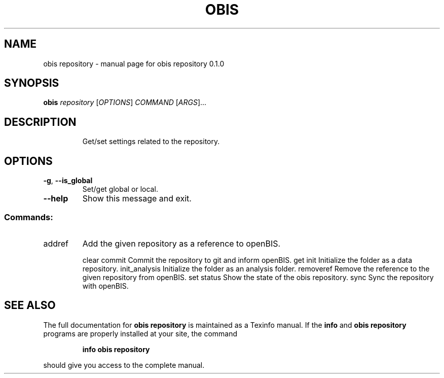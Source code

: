 .\" DO NOT MODIFY THIS FILE!  It was generated by help2man 1.47.6.
.TH OBIS REPOSITORY "1" "June 2018" "obis repository 0.1.0" "User Commands"
.SH NAME
obis repository \- manual page for obis repository 0.1.0
.SH SYNOPSIS
.B obis
\fI\,repository \/\fR[\fI\,OPTIONS\/\fR] \fI\,COMMAND \/\fR[\fI\,ARGS\/\fR]...
.SH DESCRIPTION
.IP
Get/set settings related to the repository.
.SH OPTIONS
.TP
\fB\-g\fR, \fB\-\-is_global\fR
Set/get global or local.
.TP
\fB\-\-help\fR
Show this message and exit.
.SS "Commands:"
.TP
addref
Add the given repository as a reference to openBIS.
.IP
clear
commit         Commit the repository to git and inform openBIS.
get
init           Initialize the folder as a data repository.
init_analysis  Initialize the folder as an analysis folder.
removeref      Remove the reference to the given repository from openBIS.
set
status         Show the state of the obis repository.
sync           Sync the repository with openBIS.
.SH "SEE ALSO"
The full documentation for
.B obis repository
is maintained as a Texinfo manual.  If the
.B info
and
.B obis repository
programs are properly installed at your site, the command
.IP
.B info obis repository
.PP
should give you access to the complete manual.
